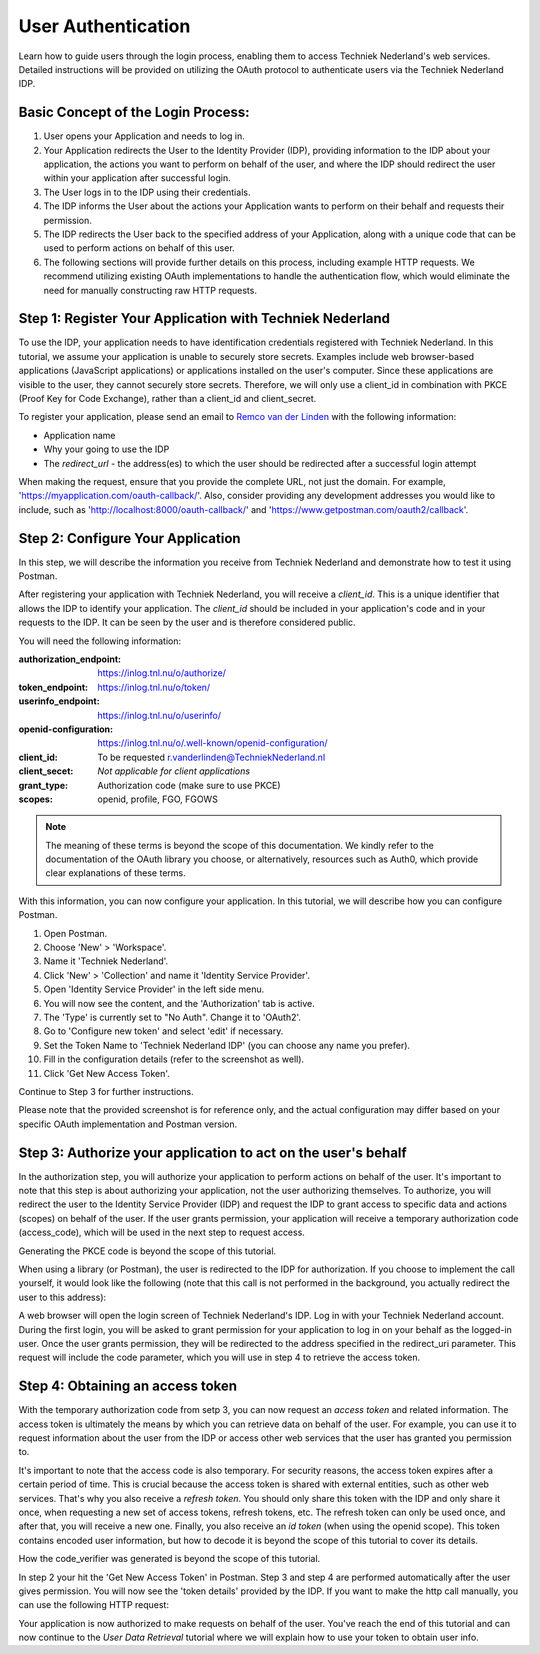 User Authentication
--------------------

Learn how to guide users through the login process, enabling them to access Techniek Nederland's web services.
Detailed instructions will be provided on utilizing the OAuth protocol to authenticate users via the Techniek Nederland IDP.


Basic Concept of the Login Process:
===================================

#. User opens your Application and needs to log in.
#. Your Application redirects the User to the Identity Provider (IDP), providing information to the IDP about your application, the actions you want to perform on behalf of the user, and where the IDP should redirect the user within your application after successful login.
#. The User logs in to the IDP using their credentials.
#. The IDP informs the User about the actions your Application wants to perform on their behalf and requests their permission.
#. The IDP redirects the User back to the specified address of your Application, along with a unique code that can be used to perform actions on behalf of this user.
#. The following sections will provide further details on this process, including example HTTP requests. We recommend utilizing existing OAuth implementations to handle the authentication flow, which would eliminate the need for manually constructing raw HTTP requests.

Step 1: Register Your Application with Techniek Nederland
==========================================================

To use the IDP, your application needs to have identification credentials registered with Techniek Nederland.
In this tutorial, we assume your application is unable to securely store secrets. Examples include web browser-based
applications (JavaScript applications) or applications installed on the user's computer. Since these applications
are visible to the user, they cannot securely store secrets. Therefore, we will only use a client_id in combination
with PKCE (Proof Key for Code Exchange), rather than a client_id and client_secret.

To register your application, please send an email to `Remco van der Linden <r.vanderlinden@TechniekNederland.nl>`_ with the following information:

* Application name
* Why your going to use the IDP
* The `redirect_url` - the address(es) to which the user should be redirected after a successful login attempt

When making the request, ensure that you provide the complete URL, not just the domain. For example,
'https://myapplication.com/oauth-callback/'. Also, consider providing any development addresses you would like to
include, such as 'http://localhost:8000/oauth-callback/' and 'https://www.getpostman.com/oauth2/callback'.

Step 2: Configure Your Application
==========================================================

In this step, we will describe the information you receive from Techniek Nederland and demonstrate
how to test it using Postman.

After registering your application with Techniek Nederland, you will receive a `client_id`. This is
a unique identifier that allows the IDP to identify your application. The `client_id`
should be included in your application's code and in your requests to the IDP.
It can be seen by the user and is therefore considered public.

You will need the following information:

:authorization_endpoint:    https://inlog.tnl.nu/o/authorize/
:token_endpoint:            https://inlog.tnl.nu/o/token/
:userinfo_endpoint:         https://inlog.tnl.nu/o/userinfo/
:openid-configuration:      https://inlog.tnl.nu/o/.well-known/openid-configuration/
:client_id:                 To be requested r.vanderlinden@TechniekNederland.nl
:client_secet:              *Not applicable for client applications*
:grant_type:                Authorization code (make sure to use PKCE)
:scopes:                    openid, profile, FGO, FGOWS

.. NOTE::

    The meaning of these terms is beyond the scope of this documentation. We kindly refer
    to the documentation of the OAuth library you choose, or alternatively, resources such as
    Auth0, which provide clear explanations of these terms.

With this information, you can now configure your application. In this tutorial, we will describe
how you can configure Postman.

#. Open Postman.
#. Choose 'New' > 'Workspace'.
#. Name it 'Techniek Nederland'.
#. Click 'New' > 'Collection' and name it 'Identity Service Provider'.
#. Open 'Identity Service Provider' in the left side menu.
#. You will now see the content, and the 'Authorization' tab is active.
#. The 'Type' is currently set to "No Auth". Change it to 'OAuth2'.
#. Go to 'Configure new token' and select 'edit' if necessary.
#. Set the Token Name to 'Techniek Nederland IDP' (you can choose any name you prefer).
#. Fill in the configuration details (refer to the screenshot as well).
#. Click 'Get New Access Token'.

Continue to Step 3 for further instructions.

.. image:: ./authentication_postman.png
    :alt: Configuration in Postman


Please note that the provided screenshot is for reference only, and the actual configuration may differ
based on your specific OAuth implementation and Postman version.



Step 3: Authorize your application to act on the user's behalf
===============================================================

In the authorization step, you will authorize your application to perform actions on behalf of the user. It's
important to note that this step is about authorizing your application, not the user authorizing themselves.
To authorize, you will redirect the user to the Identity Service Provider (IDP) and request the IDP to grant
access to specific data and actions (scopes) on behalf of the user. If the user grants permission, your
application will receive a temporary authorization code (access_code), which will be used in the next step
to request access.

Generating the PKCE code is beyond the scope of this tutorial.

When using a library (or Postman), the user is redirected to the IDP for authorization. If you choose to
implement the call yourself, it would look like the following (note that this call is not performed in the
background, you actually redirect the user to this address):

.. http:get:: https://inlog.tnl.nu/o/authorize/

    Authorize your application to access resources on behalf of a user.

    :queryparam response_type: The response type. Set to "code".
    :queryparam client_id: Your client ID.
    :queryparam scope: The requested scope (eg. "openid, profile, FGO, FGOWS").
    :queryparam redirect_uri: The redirect URI after successful authorization.
    :queryparam code_challenge: The code challenge generated using PKCE.
    :queryparam code_challenge_method: The code challenge method. Set to "S256".

    .. sourcecode:: http

        GET /o/authorize/?response_type=code&client_id=YOUR_CLIENT_ID&scope=openid%2C%20profile%2C%20FGO%2C%20FGOWS&redirect_uri=https%3A%2F%2Fwww.getpostman.com%2Foauth2%2Fcallback&code_challenge=zYiwIX3ekeYZUx6nvnHK_DyonQuKv8zvgABNx0I2qGc&code_challenge_method=S256 HTTP/1.1
        Host: inlog.tnl.nu
        Accept: application/json



A web browser will open the login screen of Techniek Nederland's IDP. Log in with your Techniek Nederland account.
During the first login, you will be asked to grant permission for your application to log in on your behalf as
the logged-in user. Once the user grants permission, they will be redirected to the address specified in the
redirect_uri parameter. This request will include the code parameter, which you will use in step 4 to retrieve
the access token.

.. http:get:: https://www.getpostman.com/oauth2/callback

    The redirect URI of your own application. For demonstration purposes we use Postman, but in your application
    this will definetly be something else.

    :queryparam code: The authorization code received from the authorization server which you need in the next step

    .. sourcecode:: http

        GET /oauth2/callback?code=ABCDEFGabcdefg0123456789 HTTP/1.1
        Host: www.getpostman.com


Step 4: Obtaining an access token
=================================

With the temporary authorization code from setp 3, you can now request an `access token` and related information.
The access token is ultimately the means by which you can retrieve data on behalf of the user. For example, you can
use it to request information about the user from the IDP or access other web services that the user has
granted you permission to.

It's important to note that the access code is also temporary. For security reasons, the access token expires
after a certain period of time. This is crucial because the access token is shared with external entities, such as
other web services. That's why you also receive a `refresh token`. You should only share this token with the IDP and
only share it once, when requesting a new set of access tokens, refresh tokens, etc. The refresh token can only be
used once, and after that, you will receive a new one. Finally, you also receive an `id token` (when using the
openid scope). This token contains encoded user information, but how to decode it is beyond the scope of this tutorial
to cover its details.

How the code_verifier was generated is beyond the scope of this tutorial.

In step 2 your hit the 'Get New Access Token' in Postman. Step 3 and step 4 are performed automatically
after the user gives permission. You will now see the 'token details' provided by the IDP. If you want to make
the http call manually, you can use the following HTTP request:

.. http:post:: https://inlog.tnl.nu/o/token/

    Request access token

    :reqheader Content-Type: application/x-www-form-urlencoded

    :form grant_type: The grant type. Set to "authorization_code".
    :form code: The authorization code received in the previous step.
    :form redirect_uri: The originating redirect URI
    :form client_id: The client id.

    .. sourcecode:: http

        POST /o/token/ HTTP/1.1
        Host: inlog.tnl.nu
        Content-Type: application/x-www-form-urlencoded

        grant_type=authorization_code&code=ABCDEFGabcdefg0123456789&redirect_uri=https%3A%2F%2Fwww.getpostman.com%2Foauth2%2Fcallback&code_verifier=Pd9Sju1dCBVoegn-eViAME-jctqBFcAsOiJaULxopbY&client_id=ABCDEFGabcdefg0123456789ABCDEFGabcdefg0123456789


    **Example response**

    .. sourcecode:: http

        HTTP/1.1 200 OK
        Content-Type: application/json

        {
          "access_token": "ABCDEFGabcdefg0123456789",
          "expires_in": 36000,
          "token_type": "Bearer",
          "scope": "openid profile",
          "refresh_token": "ABCDEFGabcdefg0123456789",
          "id_token": "eyJ0...---"
        }


Your application is now authorized to make requests on behalf of the user. You've reach the end of this tutorial and
can now continue to the `User Data Retrieval` tutorial where we will explain how to use your token to obtain
user info.

